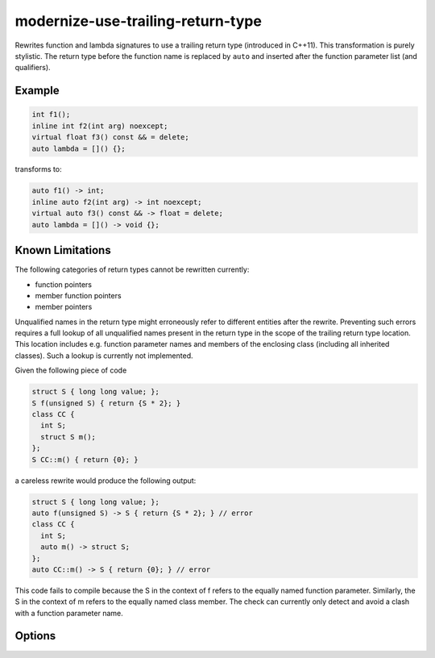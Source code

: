 .. title:: clang-tidy - modernize-use-trailing-return-type

modernize-use-trailing-return-type
==================================

Rewrites function and lambda signatures to use a trailing return type
(introduced in C++11). This transformation is purely stylistic.
The return type before the function name is replaced by ``auto``
and inserted after the function parameter list (and qualifiers).

Example
-------

.. code-block:: c++

  int f1();
  inline int f2(int arg) noexcept;
  virtual float f3() const && = delete;
  auto lambda = []() {};

transforms to:

.. code-block:: c++

  auto f1() -> int;
  inline auto f2(int arg) -> int noexcept;
  virtual auto f3() const && -> float = delete;
  auto lambda = []() -> void {};

Known Limitations
-----------------

The following categories of return types cannot be rewritten currently:

* function pointers
* member function pointers
* member pointers

Unqualified names in the return type might erroneously refer to different entities after the rewrite.
Preventing such errors requires a full lookup of all unqualified names present in the return type in the scope of the trailing return type location.
This location includes e.g. function parameter names and members of the enclosing class (including all inherited classes).
Such a lookup is currently not implemented.

Given the following piece of code

.. code-block:: c++

  struct S { long long value; };
  S f(unsigned S) { return {S * 2}; }
  class CC {
    int S;
    struct S m();
  };
  S CC::m() { return {0}; }

a careless rewrite would produce the following output:

.. code-block:: c++

  struct S { long long value; };
  auto f(unsigned S) -> S { return {S * 2}; } // error
  class CC {
    int S;
    auto m() -> struct S;
  };
  auto CC::m() -> S { return {0}; } // error

This code fails to compile because the S in the context of f refers to the equally named function parameter.
Similarly, the S in the context of m refers to the equally named class member.
The check can currently only detect and avoid a clash with a function parameter name.

Options
-------

.. option:: TransformFunctions

  When set to `true`, function declarations will be transformed to use trailing
  return. Default is `true`.

.. option:: TransformLambdas

  Controls how lambda expressions are transformed to use trailing
  return type. Possible values are:

  * `all` - Transform all lambda expressions without an explicit return type
    to use trailing return type. If type can not be deduced, ``auto`` will be
    used since C++14 and generic message will be emitted otherwise.
  * `all_except_auto` - Transform all lambda expressions except those whose return
    type can not be deduced.
  * `none` - Do not transform any lambda expressions.

  Default is `all`.
